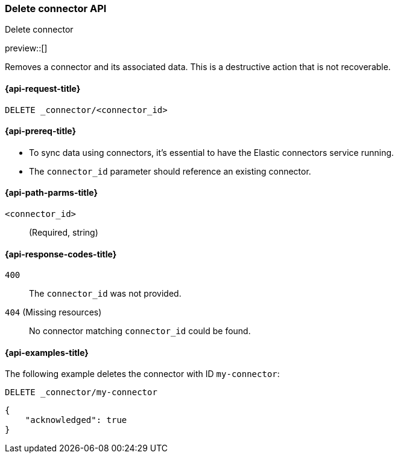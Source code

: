 [[delete-connector-api]]
=== Delete connector API
++++
<titleabbrev>Delete connector</titleabbrev>
++++

preview::[]

Removes a connector and its associated data.
// We need to be more specific with "associated data". What data is removed exactly(connector, sync data)? What related data should be manually removed? (e.g. Index, API key, etc)
This is a destructive action that is not recoverable.

[[delete-connector-api-request]]
==== {api-request-title}

`DELETE _connector/<connector_id>`

[[delete-connector-api-prereq]]
==== {api-prereq-title}

* To sync data using connectors, it's essential to have the Elastic connectors service running.
// "To sync data using connectors" - this is not the case for native connectors, we should be more specific that we're referring to self-managed connectors
* The `connector_id` parameter should reference an existing connector.

[[delete-connector-api-path-params]]
==== {api-path-parms-title}

`<connector_id>`::
(Required, string)

[[delete-connector-api-response-codes]]
==== {api-response-codes-title}

`400`::
The `connector_id` was not provided.

`404` (Missing resources)::
No connector matching `connector_id` could be found.

[[delete-connector-api-example]]
==== {api-examples-title}

The following example deletes the connector with ID `my-connector`:

////
[source, console]
--------------------------------------------------
PUT _connector/my-connector
{
  "index_name": "search-google-drive",
  "name": "My Connector",
  "service_type": "google_drive"
}
--------------------------------------------------
// TESTSETUP
////

[source,console]
----
DELETE _connector/my-connector
----

[source,console-result]
----
{
    "acknowledged": true
}
----
